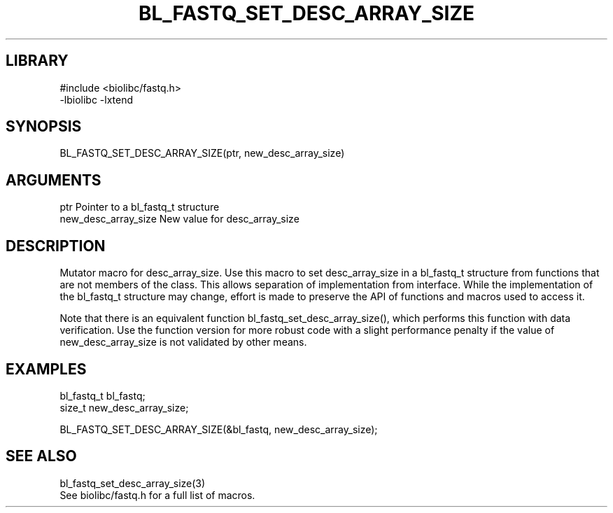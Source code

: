\" Generated by /home/bacon/scripts/gen-get-set
.TH BL_FASTQ_SET_DESC_ARRAY_SIZE 3

.SH LIBRARY
.nf
.na
#include <biolibc/fastq.h>
-lbiolibc -lxtend
.ad
.fi

\" Convention:
\" Underline anything that is typed verbatim - commands, etc.
.SH SYNOPSIS
.PP
.nf 
.na
BL_FASTQ_SET_DESC_ARRAY_SIZE(ptr, new_desc_array_size)
.ad
.fi

.SH ARGUMENTS
.nf
.na
ptr             Pointer to a bl_fastq_t structure
new_desc_array_size New value for desc_array_size
.ad
.fi

.SH DESCRIPTION

Mutator macro for desc_array_size.  Use this macro to set desc_array_size in
a bl_fastq_t structure from functions that are not members of the class.
This allows separation of implementation from interface.  While the
implementation of the bl_fastq_t structure may change, effort is made to
preserve the API of functions and macros used to access it.

Note that there is an equivalent function bl_fastq_set_desc_array_size(), which performs
this function with data verification.  Use the function version for more
robust code with a slight performance penalty if the value of
new_desc_array_size is not validated by other means.

.SH EXAMPLES

.nf
.na
bl_fastq_t      bl_fastq;
size_t          new_desc_array_size;

BL_FASTQ_SET_DESC_ARRAY_SIZE(&bl_fastq, new_desc_array_size);
.ad
.fi

.SH SEE ALSO

.nf
.na
bl_fastq_set_desc_array_size(3)
See biolibc/fastq.h for a full list of macros.
.ad
.fi
